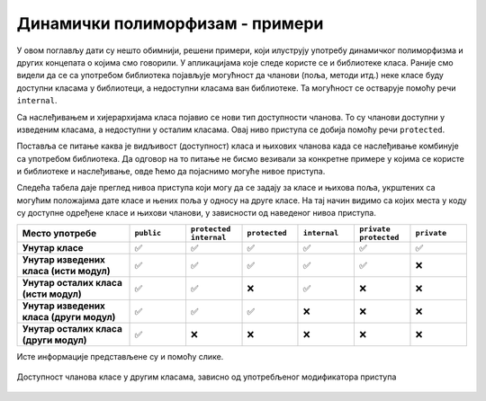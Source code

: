 Динамички полиморфизам - примери
================================

У овом поглављу дати су нешто обимнији, решени примери, који илуструју употребу динамичког 
полиморфизма и других концепата о којима смо говорили. У апликацијама које следе користе се 
и библиотеке класа. Раније смо видели да се са употребом библиотека појављује могућност да 
чланови (поља, методи итд.) неке класе буду доступни класама у библиотеци, а недоступни 
класама ван библиотеке. Та могућност се остварује помоћу речи ``internal``.

Са наслеђивањем и хијерархијама класа појавио се нови тип доступности чланова. То су чланови 
доступни у изведеним класама, а недоступни у осталим класама. Овај ниво приступа се добија 
помоћу речи ``protected``. 

Поставља се питање каква је видљивост (доступност) класа и њихових чланова када се наслеђивање 
комбинује са употребом библиотека. Да одговор на то питање не бисмо везивали за конкретне примере 
у којима се користе и библиотеке и наслеђивање, овде ћемо да појаснимо могуће нивое приступа. 

Следећа табела даје преглед нивоа приступа који могу да се задају за класе и њихова поља, 
укрштених са могућим положајима дате класе и њених поља у односу на друге класе. На тај начин 
видимо са којих места у коду су доступне одређене класе и њихови чланови, у зависности од 
наведеног нивоа приступа. 

.. csv-table:: 
    :header: **Место употребе**, ``public``, ``protected internal``, ``protected``, ``internal``, ``private protected``, ``private``
    :widths: 20, 10, 10, 10, 10, 10, 10
    :align: left

    **Унутар класе**,                         ✅, ✅, ✅, ✅, ✅, ✅
    **Унутар изведених класа (исти модул)**,  ✅️, ✅, ✅, ✅, ✅, ❌
    **Унутар осталих класа (исти модул)**,    ✅️, ✅, ❌, ✅, ❌, ❌
    **Унутар изведених класа (други модул)**, ✅️, ✅, ✅, ❌, ❌, ❌
    **Унутар осталих класа (други модул)**,   ✅️, ❌, ❌, ❌, ❌, ❌


Исте информације представљене су и помоћу слике.

.. figure:: ../../_images/dostupnost.png
    :align: center   
    
    Доступност чланова класе у другим класама, зависно од употребљеног модификатора приступа


.. comment

    .. figure:: ../../_images/dostupnost2.png
        :align: center   
        
        Доступност чланова класе у другим класама, зависно од употребљеног модификатора приступа
